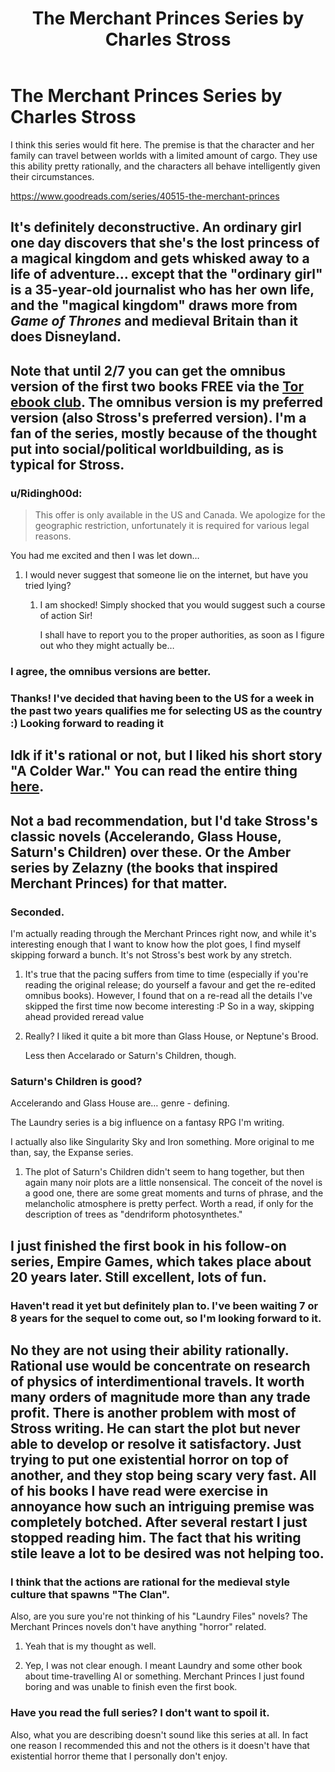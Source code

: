 #+TITLE: The Merchant Princes Series by Charles Stross

* The Merchant Princes Series by Charles Stross
:PROPERTIES:
:Author: andor3333
:Score: 22
:DateUnix: 1486097162.0
:DateShort: 2017-Feb-03
:END:
I think this series would fit here. The premise is that the character and her family can travel between worlds with a limited amount of cargo. They use this ability pretty rationally, and the characters all behave intelligently given their circumstances.

[[https://www.goodreads.com/series/40515-the-merchant-princes]]


** It's definitely deconstructive. An ordinary girl one day discovers that she's the lost princess of a magical kingdom and gets whisked away to a life of adventure... except that the "ordinary girl" is a 35-year-old journalist who has her own life, and the "magical kingdom" draws more from /Game of Thrones/ and medieval Britain than it does Disneyland.
:PROPERTIES:
:Author: Chronophilia
:Score: 17
:DateUnix: 1486120319.0
:DateShort: 2017-Feb-03
:END:


** Note that until 2/7 you can get the omnibus version of the first two books FREE via the [[http://ebookclub.tor.com/][Tor ebook club]]. The omnibus version is my preferred version (also Stross's preferred version). I'm a fan of the series, mostly because of the thought put into social/political worldbuilding, as is typical for Stross.
:PROPERTIES:
:Author: alexanderwales
:Score: 12
:DateUnix: 1486104869.0
:DateShort: 2017-Feb-03
:END:

*** u/Ridingh00d:
#+begin_quote
  This offer is only available in the US and Canada. We apologize for the geographic restriction, unfortunately it is required for various legal reasons.
#+end_quote

You had me excited and then I was let down...
:PROPERTIES:
:Author: Ridingh00d
:Score: 4
:DateUnix: 1486147971.0
:DateShort: 2017-Feb-03
:END:

**** I would never suggest that someone lie on the internet, but have you tried lying?
:PROPERTIES:
:Author: alexanderwales
:Score: 6
:DateUnix: 1486148858.0
:DateShort: 2017-Feb-03
:END:

***** I am shocked! Simply shocked that you would suggest such a course of action Sir!

I shall have to report you to the proper authorities, as soon as I figure out who they might actually be...
:PROPERTIES:
:Author: Ridingh00d
:Score: 2
:DateUnix: 1486149416.0
:DateShort: 2017-Feb-03
:END:


*** I agree, the omnibus versions are better.
:PROPERTIES:
:Author: andor3333
:Score: 1
:DateUnix: 1486142115.0
:DateShort: 2017-Feb-03
:END:


*** Thanks! I've decided that having been to the US for a week in the past two years qualifies me for selecting US as the country :) Looking forward to reading it
:PROPERTIES:
:Author: tomtan
:Score: 1
:DateUnix: 1486289759.0
:DateShort: 2017-Feb-05
:END:


** Idk if it's rational or not, but I liked his short story "A Colder War." You can read the entire thing [[http://www.infinityplus.co.uk/stories/colderwar.htm][here]].
:PROPERTIES:
:Author: ElizabethRobinThales
:Score: 9
:DateUnix: 1486109125.0
:DateShort: 2017-Feb-03
:END:


** Not a bad recommendation, but I'd take Stross's classic novels (Accelerando, Glass House, Saturn's Children) over these. Or the Amber series by Zelazny (the books that inspired Merchant Princes) for that matter.
:PROPERTIES:
:Author: Amonwilde
:Score: 5
:DateUnix: 1486100363.0
:DateShort: 2017-Feb-03
:END:

*** Seconded.

I'm actually reading through the Merchant Princes right now, and while it's interesting enough that I want to know how the plot goes, I find myself skipping forward a bunch. It's not Stross's best work by any stretch.
:PROPERTIES:
:Author: Roxolan
:Score: 7
:DateUnix: 1486118867.0
:DateShort: 2017-Feb-03
:END:

**** It's true that the pacing suffers from time to time (especially if you're reading the original release; do yourself a favour and get the re-edited omnibus books). However, I found that on a re-read all the details I've skipped the first time now become interesting :P So in a way, skipping ahead provided reread value
:PROPERTIES:
:Author: Anderkent
:Score: 5
:DateUnix: 1486128955.0
:DateShort: 2017-Feb-03
:END:


**** Really? I liked it quite a bit more than Glass House, or Neptune's Brood.

Less then Accelarado or Saturn's Children, though.
:PROPERTIES:
:Author: nolrai
:Score: 2
:DateUnix: 1486168887.0
:DateShort: 2017-Feb-04
:END:


*** Saturn's Children is good?

Accelerando and Glass House are... genre - defining.

The Laundry series is a big influence on a fantasy RPG I'm writing.

I actually also like Singularity Sky and Iron something. More original to me than, say, the Expanse series.
:PROPERTIES:
:Author: jiaxingseng
:Score: 7
:DateUnix: 1486125352.0
:DateShort: 2017-Feb-03
:END:

**** The plot of Saturn's Children didn't seem to hang together, but then again many noir plots are a little nonsensical. The conceit of the novel is a good one, there are some great moments and turns of phrase, and the melancholic atmosphere is pretty perfect. Worth a read, if only for the description of trees as "dendriform photosynthetes."
:PROPERTIES:
:Author: Amonwilde
:Score: 4
:DateUnix: 1486143989.0
:DateShort: 2017-Feb-03
:END:


** I just finished the first book in his follow-on series, Empire Games, which takes place about 20 years later. Still excellent, lots of fun.
:PROPERTIES:
:Author: SaintPeter74
:Score: 4
:DateUnix: 1486165373.0
:DateShort: 2017-Feb-04
:END:

*** Haven't read it yet but definitely plan to. I've been waiting 7 or 8 years for the sequel to come out, so I'm looking forward to it.
:PROPERTIES:
:Author: andor3333
:Score: 1
:DateUnix: 1486166455.0
:DateShort: 2017-Feb-04
:END:


** No they are not using their ability rationally. Rational use would be concentrate on research of physics of interdimentional travels. It worth many orders of magnitude more than any trade profit. There is another problem with most of Stross writing. He can start the plot but never able to develop or resolve it satisfactory. Just trying to put one existential horror on top of another, and they stop being scary very fast. All of his books I have read were exercise in annoyance how such an intriguing premise was completely botched. After several restart I just stopped reading him. The fact that his writing stile leave a lot to be desired was not helping too.
:PROPERTIES:
:Author: serge_cell
:Score: 2
:DateUnix: 1486151369.0
:DateShort: 2017-Feb-03
:END:

*** I think that the actions are rational for the medieval style culture that spawns "The Clan".

Also, are you sure you're not thinking of his "Laundry Files" novels? The Merchant Princes novels don't have anything "horror" related.
:PROPERTIES:
:Author: SaintPeter74
:Score: 4
:DateUnix: 1486165298.0
:DateShort: 2017-Feb-04
:END:

**** Yeah that is my thought as well.
:PROPERTIES:
:Author: andor3333
:Score: 1
:DateUnix: 1486166537.0
:DateShort: 2017-Feb-04
:END:


**** Yep, I was not clear enough. I meant Laundry and some other book about time-travelling AI or something. Merchant Princes I just found boring and was unable to finish even the first book.
:PROPERTIES:
:Author: serge_cell
:Score: 1
:DateUnix: 1486187518.0
:DateShort: 2017-Feb-04
:END:


*** Have you read the full series? I don't want to spoil it.

Also, what you are describing doesn't sound like this series at all. In fact one reason I recommended this and not the others is it doesn't have that existential horror theme that I personally don't enjoy.
:PROPERTIES:
:Author: andor3333
:Score: 4
:DateUnix: 1486152078.0
:DateShort: 2017-Feb-03
:END:
